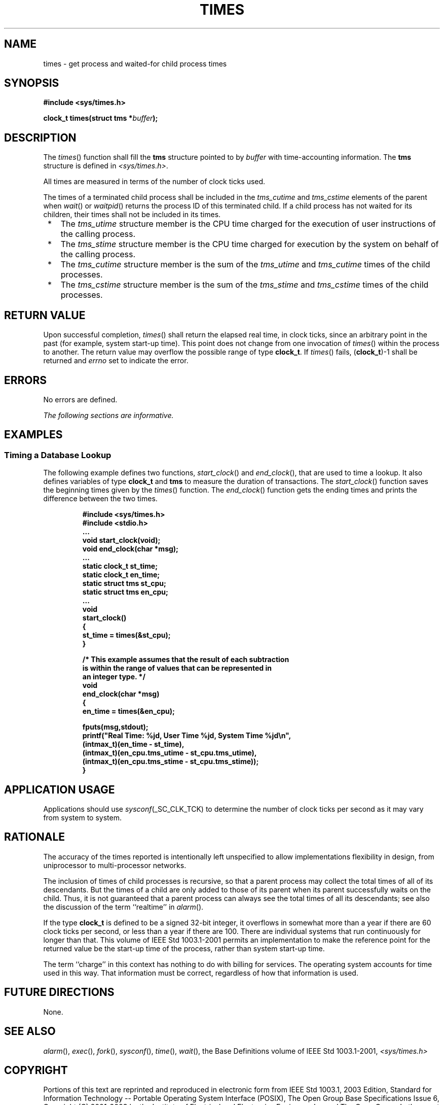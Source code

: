 .\" Copyright (c) 2001-2003 The Open Group, All Rights Reserved 
.TH "TIMES" 3 2003 "IEEE/The Open Group" "POSIX Programmer's Manual"
.\" times 
.SH NAME
times \- get process and waited-for child process times
.SH SYNOPSIS
.LP
\fB#include <sys/times.h>
.br
.sp
clock_t times(struct tms *\fP\fIbuffer\fP\fB);
.br
\fP
.SH DESCRIPTION
.LP
The \fItimes\fP() function shall fill the \fBtms\fP structure pointed
to by \fIbuffer\fP with time-accounting information.
The \fBtms\fP structure is defined in \fI<sys/times.h>\fP.
.LP
All times are measured in terms of the number of clock ticks used.
.LP
The times of a terminated child process shall be included in the \fItms_cutime\fP
and \fItms_cstime\fP elements of the parent
when \fIwait\fP() or \fIwaitpid\fP() returns the
process ID of this terminated child. If a child process has not waited
for its children, their times shall not be included in its
times.
.IP " *" 3
The \fItms_utime\fP structure member is the CPU time charged for the
execution of user instructions of the calling process.
.LP
.IP " *" 3
The \fItms_stime\fP structure member is the CPU time charged for execution
by the system on behalf of the calling process.
.LP
.IP " *" 3
The \fItms_cutime\fP structure member is the sum of the \fItms_utime\fP
and \fItms_cutime\fP times of the child
processes.
.LP
.IP " *" 3
The \fItms_cstime\fP structure member is the sum of the \fItms_stime\fP
and \fItms_cstime\fP times of the child
processes.
.LP
.SH RETURN VALUE
.LP
Upon successful completion, \fItimes\fP() shall return the elapsed
real time, in clock ticks, since an arbitrary point in the
past (for example, system start-up time). This point does not change
from one invocation of \fItimes\fP() within the process to
another. The return value may overflow the possible range of type
\fBclock_t\fP. If \fItimes\fP() fails, (\fBclock_t\fP)-1 shall
be returned and \fIerrno\fP set to indicate the error.
.SH ERRORS
.LP
No errors are defined.
.LP
\fIThe following sections are informative.\fP
.SH EXAMPLES
.SS Timing a Database Lookup
.LP
The following example defines two functions, \fIstart_clock\fP() and
\fIend_clock\fP(), that are used to time a lookup. It
also defines variables of type \fBclock_t\fP and \fBtms\fP to measure
the duration of transactions. The \fIstart_clock\fP()
function saves the beginning times given by the \fItimes\fP() function.
The \fIend_clock\fP() function gets the ending times and
prints the difference between the two times.
.sp
.RS
.nf

\fB#include <sys/times.h>
#include <stdio.h>
\&...
void start_clock(void);
void end_clock(char *msg);
\&...
static clock_t st_time;
static clock_t en_time;
static struct tms st_cpu;
static struct tms en_cpu;
\&...
void
start_clock()
{
    st_time = times(&st_cpu);
}
.sp

/* This example assumes that the result of each subtraction
   is within the range of values that can be represented in
   an integer type. */
void
end_clock(char *msg)
{
    en_time = times(&en_cpu);
.sp

    fputs(msg,stdout);
    printf("Real Time: %jd, User Time %jd, System Time %jd\\n",
        (intmax_t)(en_time - st_time),
        (intmax_t)(en_cpu.tms_utime - st_cpu.tms_utime),
        (intmax_t)(en_cpu.tms_stime - st_cpu.tms_stime));
}
\fP
.fi
.RE
.SH APPLICATION USAGE
.LP
Applications should use \fIsysconf\fP(_SC_CLK_TCK) to determine the
number of clock ticks per second as it may vary from system
to system.
.SH RATIONALE
.LP
The accuracy of the times reported is intentionally left unspecified
to allow implementations flexibility in design, from
uniprocessor to multi-processor networks.
.LP
The inclusion of times of child processes is recursive, so that a
parent process may collect the total times of all of its
descendants. But the times of a child are only added to those of its
parent when its parent successfully waits on the child. Thus,
it is not guaranteed that a parent process can always see the total
times of all its descendants; see also the discussion of the
term ``realtime'' in \fIalarm\fP().
.LP
If the type \fBclock_t\fP is defined to be a signed 32-bit integer,
it overflows in somewhat more than a year if there are 60
clock ticks per second, or less than a year if there are 100. There
are individual systems that run continuously for longer than
that. This volume of IEEE\ Std\ 1003.1-2001 permits an implementation
to make the reference point for the returned value be
the start-up time of the process, rather than system start-up time.
.LP
The term ``charge'' in this context has nothing to do with billing
for services. The operating system accounts for time used in
this way. That information must be correct, regardless of how that
information is used.
.SH FUTURE DIRECTIONS
.LP
None.
.SH SEE ALSO
.LP
\fIalarm\fP(), \fIexec\fP(), \fIfork\fP(), \fIsysconf\fP(), \fItime\fP(),
\fIwait\fP(), the Base Definitions volume of IEEE\ Std\ 1003.1-2001,
\fI<sys/times.h>\fP
.SH COPYRIGHT
Portions of this text are reprinted and reproduced in electronic form
from IEEE Std 1003.1, 2003 Edition, Standard for Information Technology
-- Portable Operating System Interface (POSIX), The Open Group Base
Specifications Issue 6, Copyright (C) 2001-2003 by the Institute of
Electrical and Electronics Engineers, Inc and The Open Group. In the
event of any discrepancy between this version and the original IEEE and
The Open Group Standard, the original IEEE and The Open Group Standard
is the referee document. The original Standard can be obtained online at
http://www.opengroup.org/unix/online.html .
